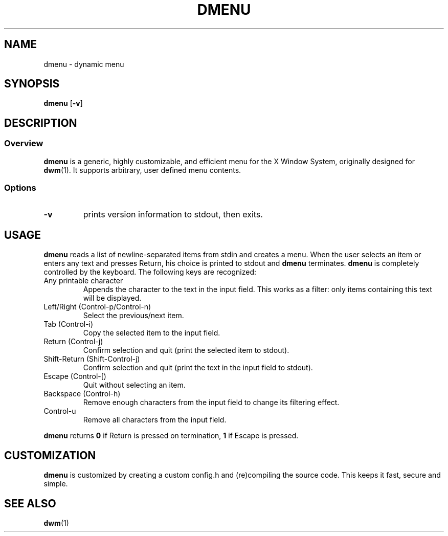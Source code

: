 .TH DMENU 1 dmenu-VERSION
.SH NAME
dmenu \- dynamic menu
.SH SYNOPSIS
.B dmenu
.RB [ \-v ]
.SH DESCRIPTION
.SS Overview
.B dmenu
is a generic, highly customizable, and efficient menu for the X Window System,
originally designed for
.BR dwm (1).
It supports arbitrary, user defined menu contents.
.SS Options
.TP
.B \-v
prints version information to stdout, then exits.
.SH USAGE
.B dmenu
reads a list of newline-separated items from stdin and creates a menu.
When the user selects an item or enters any text and presses Return, his choice
is printed to stdout and
.B dmenu
terminates.
.B dmenu
is completely controlled by the keyboard.  The following keys are recognized:
.TP
Any printable character
Appends the character to the text in the input field. This works as a filter:
only items containing this text will be displayed.
.TP
Left/Right (Control-p/Control-n)
Select the previous/next item.
.TP
Tab (Control-i)
Copy the selected item to the input field.
.TP
Return (Control-j)
Confirm selection and quit (print the selected item to stdout).
.TP
Shift-Return (Shift-Control-j)
Confirm selection and quit (print the text in the input field to stdout).
.TP
Escape (Control-[)
Quit without selecting an item.
.TP
Backspace (Control-h)
Remove enough characters from the input field to change its filtering effect.
.TP
Control-u
Remove all characters from the input field.
.P
.B dmenu
returns
.B 0
if Return is pressed on termination,
.B 1
if Escape is pressed.
.SH CUSTOMIZATION
.B dmenu
is customized by creating a custom config.h and (re)compiling the source
code. This keeps it fast, secure and simple.
.SH SEE ALSO
.BR dwm (1)
